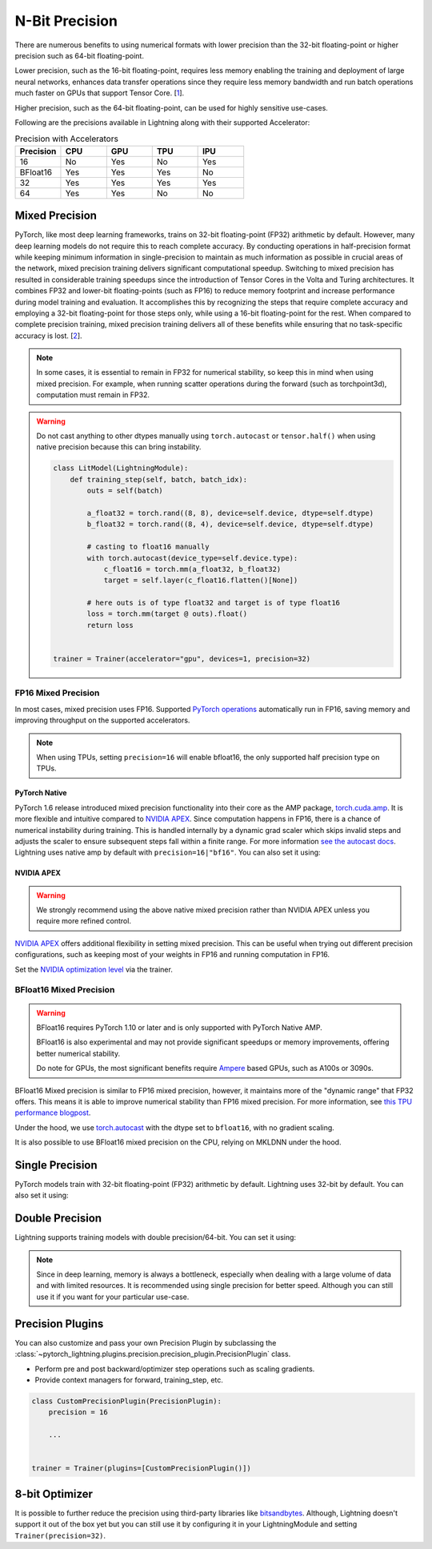 .. testsetup:: *

    from pytorch_lightning import Trainer


.. _amp:


###############
N-Bit Precision
###############

There are numerous benefits to using numerical formats with lower precision than the 32-bit floating-point or higher precision such as 64-bit floating-point.

Lower precision, such as the 16-bit floating-point, requires less memory enabling the training and deployment of large neural networks, enhances data transfer operations since they require
less memory bandwidth and run batch operations much faster on GPUs that support Tensor Core. [`1 <https://docs.nvidia.com/deeplearning/performance/mixed-precision-training/index.html>`_].

Higher precision, such as the 64-bit floating-point, can be used for highly sensitive use-cases.

Following are the precisions available in Lightning along with their supported Accelerator:

.. list-table:: Precision with Accelerators
   :widths: 20 20 20 20 20
   :header-rows: 1

   * - Precision
     - CPU
     - GPU
     - TPU
     - IPU
   * - 16
     - No
     - Yes
     - No
     - Yes
   * - BFloat16
     - Yes
     - Yes
     - Yes
     - No
   * - 32
     - Yes
     - Yes
     - Yes
     - Yes
   * - 64
     - Yes
     - Yes
     - No
     - No


***************
Mixed Precision
***************

PyTorch, like most deep learning frameworks, trains on 32-bit floating-point (FP32) arithmetic by default. However, many deep learning models do not require this to reach complete accuracy. By conducting
operations in half-precision format while keeping minimum information in single-precision to maintain as much information as possible in crucial areas of the network, mixed precision training delivers
significant computational speedup. Switching to mixed precision has resulted in considerable training speedups since the introduction of Tensor Cores in the Volta and Turing architectures. It combines
FP32 and lower-bit floating-points (such as FP16) to reduce memory footprint and increase performance during model training and evaluation. It accomplishes this by recognizing the steps that require
complete accuracy and employing a 32-bit floating-point for those steps only, while using a 16-bit floating-point for the rest. When compared to complete precision training, mixed precision training
delivers all of these benefits while ensuring that no task-specific accuracy is lost. [`2 <https://docs.nvidia.com/deeplearning/performance/mixed-precision-training/index.html>`_].

.. note::

    In some cases, it is essential to remain in FP32 for numerical stability, so keep this in mind when using mixed precision.
    For example, when running scatter operations during the forward (such as torchpoint3d), computation must remain in FP32.

.. warning::

    Do not cast anything to other dtypes manually using ``torch.autocast`` or ``tensor.half()`` when using native precision because
    this can bring instability.

    .. code-block:: python

        class LitModel(LightningModule):
            def training_step(self, batch, batch_idx):
                outs = self(batch)

                a_float32 = torch.rand((8, 8), device=self.device, dtype=self.dtype)
                b_float32 = torch.rand((8, 4), device=self.device, dtype=self.dtype)

                # casting to float16 manually
                with torch.autocast(device_type=self.device.type):
                    c_float16 = torch.mm(a_float32, b_float32)
                    target = self.layer(c_float16.flatten()[None])

                # here outs is of type float32 and target is of type float16
                loss = torch.mm(target @ outs).float()
                return loss


        trainer = Trainer(accelerator="gpu", devices=1, precision=32)


FP16 Mixed Precision
====================

In most cases, mixed precision uses FP16. Supported `PyTorch operations <https://pytorch.org/docs/stable/amp.html#op-specific-behavior>`__ automatically run in FP16, saving memory and improving throughput on the supported accelerators.


.. note::

    When using TPUs, setting ``precision=16`` will enable bfloat16, the only supported half precision type on TPUs.

.. testcode::
    :skipif: not torch.cuda.is_available()

    Trainer(accelerator="gpu", devices=1, precision=16)


PyTorch Native
--------------

PyTorch 1.6 release introduced mixed precision functionality into their core as the AMP package, `torch.cuda.amp <https://pytorch.org/docs/stable/amp.html>`__. It is more flexible and intuitive compared to `NVIDIA APEX <https://github.com/NVIDIA/apex>`__.
Since computation happens in FP16, there is a chance of numerical instability during training. This is handled internally by a dynamic grad scaler which skips invalid steps and adjusts the scaler to ensure subsequent steps fall within a finite range. For more information `see the autocast docs <https://pytorch.org/docs/stable/amp.html#gradient-scaling>`__.
Lightning uses native amp by default with ``precision=16|"bf16"``. You can also set it using:

.. testcode::

    Trainer(precision=16, amp_backend="native")


NVIDIA APEX
-----------

.. warning::

    We strongly recommend using the above native mixed precision rather than NVIDIA APEX unless you require more refined control.

`NVIDIA APEX <https://github.com/NVIDIA/apex>`__ offers additional flexibility in setting mixed precision. This can be useful when trying out different precision configurations, such as keeping most of your weights in FP16 and running computation in FP16.

.. testcode::
    :skipif: not _APEX_AVAILABLE or not torch.cuda.is_available()

    Trainer(accelerator="gpu", devices=1, amp_backend="apex", precision=16)

Set the `NVIDIA optimization level <https://nvidia.github.io/apex/amp.html#opt-levels>`__ via the trainer.

.. testcode::
    :skipif: not _APEX_AVAILABLE or not torch.cuda.is_available()

    Trainer(accelerator="gpu", devices=1, amp_backend="apex", amp_level="O2", precision=16)


BFloat16 Mixed Precision
========================

.. warning::

    BFloat16 requires PyTorch 1.10 or later and is only supported with PyTorch Native AMP.

    BFloat16 is also experimental and may not provide significant speedups or memory improvements, offering better numerical stability.

    Do note for GPUs, the most significant benefits require `Ampere <https://en.wikipedia.org/wiki/Ampere_(microarchitecture)>`__ based GPUs, such as A100s or 3090s.

BFloat16 Mixed precision is similar to FP16 mixed precision, however, it maintains more of the "dynamic range" that FP32 offers. This means it is able to improve numerical stability than FP16 mixed precision. For more information, see `this TPU performance blogpost <https://cloud.google.com/blog/products/ai-machine-learning/bfloat16-the-secret-to-high-performance-on-cloud-tpus>`__.

Under the hood, we use `torch.autocast <https://pytorch.org/docs/stable/amp.html>`__ with the dtype set to ``bfloat16``, with no gradient scaling.

.. testcode::
    :skipif: not _TORCH_GREATER_EQUAL_1_10 or not torch.cuda.is_available()

    Trainer(accelerator="gpu", devices=1, precision="bf16")

It is also possible to use BFloat16 mixed precision on the CPU, relying on MKLDNN under the hood.

.. testcode::
    :skipif: not _TORCH_GREATER_EQUAL_1_10

    Trainer(precision="bf16")


****************
Single Precision
****************

PyTorch models train with 32-bit floating-point (FP32) arithmetic by default.
Lightning uses 32-bit by default. You can also set it using:

.. testcode::

    Trainer(precision=32)


****************
Double Precision
****************

Lightning supports training models with double precision/64-bit. You can set it using:

.. testcode::

    Trainer(precision=64)

.. note::

    Since in deep learning, memory is always a bottleneck, especially when dealing with a large volume of data and with limited resources.
    It is recommended using single precision for better speed. Although you can still use it if you want for your particular use-case.


*****************
Precision Plugins
*****************

You can also customize and pass your own Precision Plugin by subclassing the :class:`~pytorch_lightning.plugins.precision.precision_plugin.PrecisionPlugin` class.

- Perform pre and post backward/optimizer step operations such as scaling gradients.
- Provide context managers for forward, training_step, etc.

.. code-block:: python

    class CustomPrecisionPlugin(PrecisionPlugin):
        precision = 16

        ...


    trainer = Trainer(plugins=[CustomPrecisionPlugin()])


***************
8-bit Optimizer
***************

It is possible to further reduce the precision using third-party libraries like `bitsandbytes <https://github.com/facebookresearch/bitsandbytes>`_. Although,
Lightning doesn't support it out of the box yet but you can still use it by configuring it in your LightningModule and setting ``Trainer(precision=32)``.
